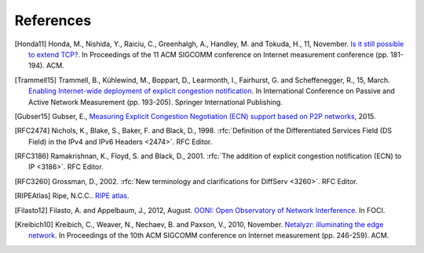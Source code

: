 References
==========

.. [Honda11] Honda, M., Nishida, Y., Raiciu, C., Greenhalgh, A., Handley, M. and Tokuda, H., 11, November. `Is it still possible to extend TCP? <http://conferences.sigcomm.org/imc/2011/docs/p181.pdf>`_. In Proceedings of the 11 ACM SIGCOMM conference on Internet measurement conference (pp. 181-194). ACM.
.. [Trammell15] Trammell, B., Kühlewind, M., Boppart, D., Learmonth, I., Fairhurst, G. and Scheffenegger, R., 15, March. `Enabling Internet-wide deployment of explicit congestion notification <http://ecn.ethz.ch/ecn-pam15.pdf>`_. In International Conference on Passive and Active Network Measurement (pp. 193-205). Springer International Publishing.
.. [Gubser15] Gubser, E., `Measuring Explicit Congestion Negotiation (ECN) support based on P2P networks <http://www.tik.ee.ethz.ch/file/973ad8a64cf6599471c10df95e4ba93f/MT>`_, 2015.
.. [RFC2474] Nichols, K., Blake, S., Baker, F. and Black, D., 1998. :rfc:`Definition of the Differentiated Services Field (DS Field) in the IPv4 and IPv6 Headers <2474>`. RFC Editor.
.. [RFC3186] Ramakrishnan, K., Floyd, S. and Black, D., 2001. :rfc:`The addition of explicit congestion notification (ECN) to IP <3186>`. RFC Editor.
.. [RFC3260] Grossman, D., 2002. :rfc:`New terminology and clarifications for DiffServ <3260>`. RFC Editor.
.. [RIPEAtlas] Ripe, N.C.C.. `RIPE atlas <http://atlas.ripe.net>`_.
.. [Filasto12] Filasto, A. and Appelbaum, J., 2012, August. `OONI: Open Observatory of Network Interference <https://www.usenix.org/system/files/conference/foci12/foci12-final12.pdf>`_. In FOCI.
.. [Kreibich10] Kreibich, C., Weaver, N., Nechaev, B. and Paxson, V., 2010, November. `Netalyzr: illuminating the edge network <http://dl.acm.org/citation.cfm?id=1879173>`_. In Proceedings of the 10th ACM SIGCOMM conference on Internet measurement (pp. 246-259). ACM.
